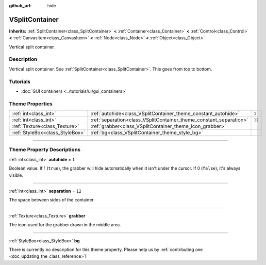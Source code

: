 :github_url: hide

.. DO NOT EDIT THIS FILE!!!
.. Generated automatically from Godot engine sources.
.. Generator: https://github.com/godotengine/godot/tree/3.6/doc/tools/make_rst.py.
.. XML source: https://github.com/godotengine/godot/tree/3.6/doc/classes/VSplitContainer.xml.

.. _class_VSplitContainer:

VSplitContainer
===============

**Inherits:** :ref:`SplitContainer<class_SplitContainer>` **<** :ref:`Container<class_Container>` **<** :ref:`Control<class_Control>` **<** :ref:`CanvasItem<class_CanvasItem>` **<** :ref:`Node<class_Node>` **<** :ref:`Object<class_Object>`

Vertical split container.

.. rst-class:: classref-introduction-group

Description
-----------

Vertical split container. See :ref:`SplitContainer<class_SplitContainer>`. This goes from top to bottom.

.. rst-class:: classref-introduction-group

Tutorials
---------

- :doc:`GUI containers <../tutorials/ui/gui_containers>`

.. rst-class:: classref-reftable-group

Theme Properties
----------------

.. table::
   :widths: auto

   +---------------------------------+--------------------------------------------------------------------+--------+
   | :ref:`int<class_int>`           | :ref:`autohide<class_VSplitContainer_theme_constant_autohide>`     | ``1``  |
   +---------------------------------+--------------------------------------------------------------------+--------+
   | :ref:`int<class_int>`           | :ref:`separation<class_VSplitContainer_theme_constant_separation>` | ``12`` |
   +---------------------------------+--------------------------------------------------------------------+--------+
   | :ref:`Texture<class_Texture>`   | :ref:`grabber<class_VSplitContainer_theme_icon_grabber>`           |        |
   +---------------------------------+--------------------------------------------------------------------+--------+
   | :ref:`StyleBox<class_StyleBox>` | :ref:`bg<class_VSplitContainer_theme_style_bg>`                    |        |
   +---------------------------------+--------------------------------------------------------------------+--------+

.. rst-class:: classref-section-separator

----

.. rst-class:: classref-descriptions-group

Theme Property Descriptions
---------------------------

.. _class_VSplitContainer_theme_constant_autohide:

.. rst-class:: classref-themeproperty

:ref:`int<class_int>` **autohide** = ``1``

Boolean value. If 1 (``true``), the grabber will hide automatically when it isn't under the cursor. If 0 (``false``), it's always visible.

.. rst-class:: classref-item-separator

----

.. _class_VSplitContainer_theme_constant_separation:

.. rst-class:: classref-themeproperty

:ref:`int<class_int>` **separation** = ``12``

The space between sides of the container.

.. rst-class:: classref-item-separator

----

.. _class_VSplitContainer_theme_icon_grabber:

.. rst-class:: classref-themeproperty

:ref:`Texture<class_Texture>` **grabber**

The icon used for the grabber drawn in the middle area.

.. rst-class:: classref-item-separator

----

.. _class_VSplitContainer_theme_style_bg:

.. rst-class:: classref-themeproperty

:ref:`StyleBox<class_StyleBox>` **bg**

.. container:: contribute

	There is currently no description for this theme property. Please help us by :ref:`contributing one <doc_updating_the_class_reference>`!

.. |virtual| replace:: :abbr:`virtual (This method should typically be overridden by the user to have any effect.)`
.. |const| replace:: :abbr:`const (This method has no side effects. It doesn't modify any of the instance's member variables.)`
.. |vararg| replace:: :abbr:`vararg (This method accepts any number of arguments after the ones described here.)`
.. |static| replace:: :abbr:`static (This method doesn't need an instance to be called, so it can be called directly using the class name.)`
